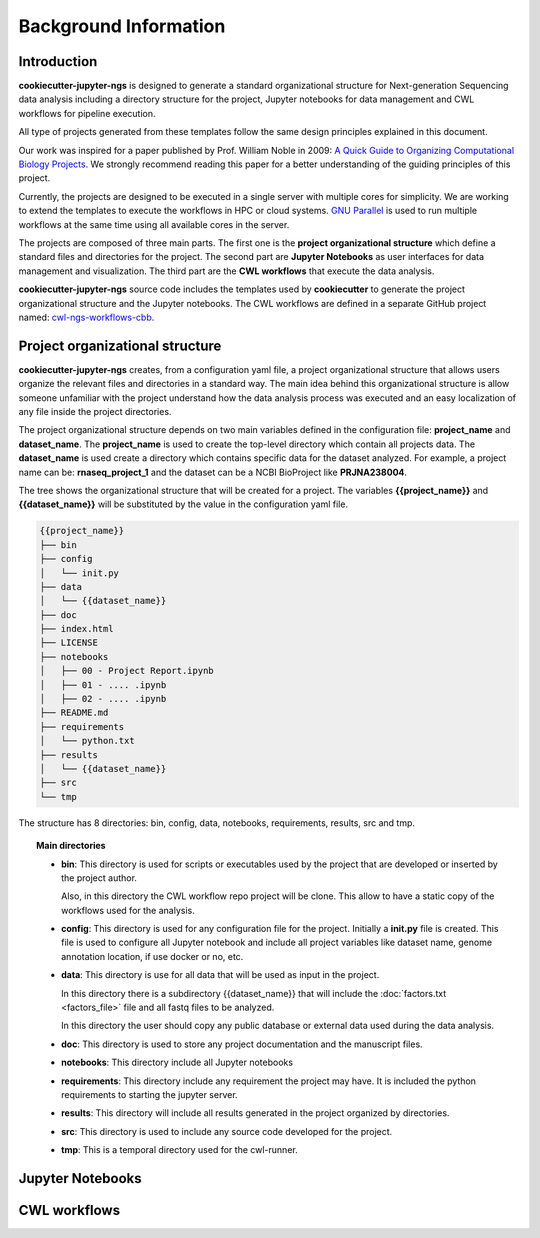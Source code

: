 Background Information
======================

Introduction
------------

**cookiecutter-jupyter-ngs** is designed to generate a standard organizational structure for Next-generation Sequencing
data analysis including a directory structure for the project, Jupyter notebooks for data management and CWL workflows
for pipeline execution.

All type of projects generated from these templates follow the same design principles explained in this document.

Our work was inspired for a paper published by Prof. William Noble in 2009:
`A Quick Guide to Organizing Computational Biology Projects`_. We strongly
recommend reading this paper for a better understanding of the guiding principles of this project.

Currently, the projects are designed to be executed in a single server with multiple cores for simplicity. We are
working to extend the templates to execute the workflows in HPC or cloud systems. `GNU Parallel`_ is used to run
multiple workflows at the same time using all available cores in the server.

The projects are composed of three main parts. The first one is the **project organizational structure** which
define a standard files and directories for the project. The second part are **Jupyter Notebooks** as user
interfaces for data management and visualization. The third part are the **CWL workflows** that execute the data
analysis.

**cookiecutter-jupyter-ngs** source code includes the templates used by **cookiecutter** to generate the project
organizational structure and the Jupyter notebooks. The CWL workflows are defined in a separate GitHub project named:
`cwl-ngs-workflows-cbb`_.

.. _A Quick Guide to Organizing Computational Biology Projects: https://journals.plos.org/ploscompbiol/article?id=10.1371/journal.pcbi.1000424
.. _GNU Parallel: https://www.gnu.org/software/parallel/
.. _cwl-ngs-workflows-cbb: https://github.com/ncbi/cwl-ngs-workflows-cbb

Project organizational structure
--------------------------------

**cookiecutter-jupyter-ngs** creates, from a configuration yaml file, a project organizational structure that allows
users organize the relevant files and directories in a standard way. The main idea behind this organizational
structure is allow someone unfamiliar with the project understand how the data analysis process was executed and an
easy localization of any file inside the project directories.

The project organizational structure depends on two main variables defined in the configuration file: **project_name**
and **dataset_name**. The **project_name** is used to create the top-level directory which contain all projects data.
The **dataset_name** is used create a directory which contains specific data for the dataset analyzed.
For example, a project name can be: **rnaseq_project_1** and the dataset can be a NCBI BioProject like **PRJNA238004**.

The tree shows the organizational structure that will be created for a project. The variables **{{project_name}}** and
**{{dataset_name}}** will be substituted by the value in the configuration yaml file.

.. code-block:: bash

    {{project_name}}
    ├── bin
    ├── config
    │   └── init.py
    ├── data
    │   └── {{dataset_name}}
    ├── doc
    ├── index.html
    ├── LICENSE
    ├── notebooks
    │   ├── 00 - Project Report.ipynb
    │   ├── 01 - .... .ipynb
    │   ├── 02 - .... .ipynb
    ├── README.md
    ├── requirements
    │   └── python.txt
    ├── results
    │   └── {{dataset_name}}
    ├── src
    └── tmp

The structure has 8 directories: bin, config, data, notebooks, requirements, results, src and tmp.

.. topic:: Main directories

    * **bin**: This directory is used for scripts or executables used by the project that are developed or inserted by the
      project author.

      Also, in this directory the CWL workflow repo project will be clone. This allow to have a static copy of the
      workflows used for the analysis.

    * **config**: This directory is used for any configuration file for the project. Initially a **init.py** file is
      created. This file is used to configure all Jupyter notebook and include all project variables like
      dataset name, genome annotation location, if use docker or no, etc.

    * **data**: This directory is use for all data that will be used as input in the project.

      In this directory there is a subdirectory {{dataset_name}} that will include the :doc:`factors.txt <factors_file>`
      file and all fastq files to be analyzed.

      In this directory the user should copy any public database or external data used during the data analysis.

    * **doc**: This directory is used to store any project documentation and the manuscript files.
    * **notebooks**: This directory include all Jupyter notebooks
    * **requirements**: This directory include any requirement the project may have. It is included the python
      requirements to starting the jupyter server.
    * **results**: This directory will include all results generated in the project organized by directories.
    * **src**: This directory is used to include any source code developed for the project.
    * **tmp**: This is a temporal directory used for the cwl-runner.


Jupyter Notebooks
-----------------



CWL workflows
-------------

